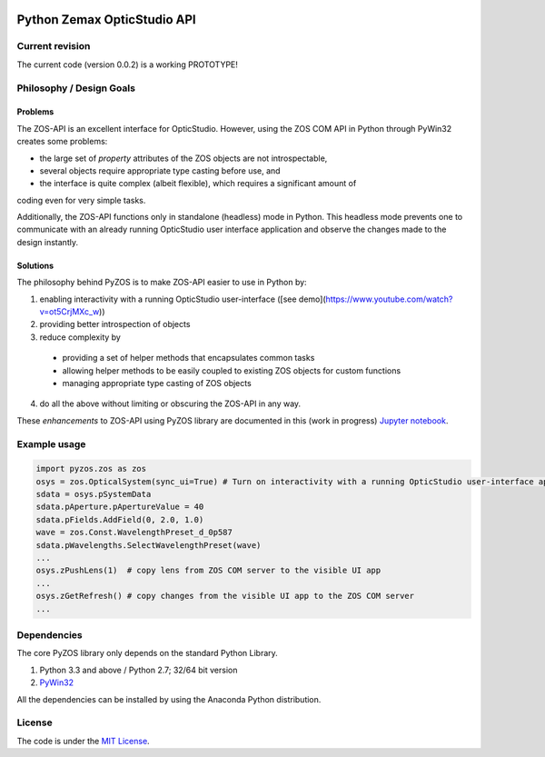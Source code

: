 ..  image:: https://raw.githubusercontent.com/pyzos/pyzos/master/Doc/images/pyzos_banner_small.png

Python Zemax OpticStudio API 
----------------------------

Current revision
''''''''''''''''
The current code (version 0.0.2) is a working PROTOTYPE! 

Philosophy / Design Goals
'''''''''''''''''''''''''

Problems
~~~~~~~~

The ZOS-API is an excellent interface for OpticStudio. However, using the ZOS COM API in 
Python through PyWin32 creates some problems: 

* the large set of *property* attributes of the ZOS objects are not introspectable, 
* several objects require appropriate type casting before use, and 
* the interface is quite complex (albeit flexible), which requires a significant amount of 
coding even for very simple tasks. 

Additionally, the ZOS-API functions only in standalone (headless) mode in Python. This 
headless mode prevents one to communicate with an already running OpticStudio user 
interface application and observe the changes made to the design instantly.   

Solutions
~~~~~~~~~

The philosophy behind PyZOS is to make ZOS-API easier to use in Python by:

1. enabling interactivity with a running OpticStudio user-interface ([see demo](https://www.youtube.com/watch?v=ot5CrjMXc_w))
2. providing better introspection of objects  
3. reduce complexity by
  * providing a set of helper methods that encapsulates common tasks
  * allowing helper methods to be easily coupled to existing ZOS objects for custom functions
  * managing appropriate type casting of ZOS objects
4. do all the above without limiting or obscuring the ZOS-API in any way. 

These *enhancements* to ZOS-API using PyZOS library are documented in this (work in progress) 
`Jupyter notebook <http://nbviewer.jupyter.org/github/pyzos/pyzos/blob/master/Examples/jupyter_notebooks/00_Enhancing_the_ZOS_API_Interface.ipynb>`__.   


Example usage
'''''''''''''    
.. code:: python

    import pyzos.zos as zos   
    osys = zos.OpticalSystem(sync_ui=True) # Turn on interactivity with a running OpticStudio user-interface application
    sdata = osys.pSystemData
    sdata.pAperture.pApertureValue = 40
    sdata.pFields.AddField(0, 2.0, 1.0)
    wave = zos.Const.WavelengthPreset_d_0p587
    sdata.pWavelengths.SelectWavelengthPreset(wave)
    ...
    osys.zPushLens(1)  # copy lens from ZOS COM server to the visible UI app
    ...
    osys.zGetRefresh() # copy changes from the visible UI app to the ZOS COM server
    ...
 


Dependencies
''''''''''''

The core PyZOS library only depends on the standard Python Library. 

1. Python 3.3 and above / Python 2.7; 32/64 bit version
2. `PyWin32 <http://sourceforge.net/projects/pywin32/>`__

All the dependencies can be installed by using the Anaconda Python distribution.

License
'''''''

The code is under the `MIT License <http://opensource.org/licenses/MIT>`__.


